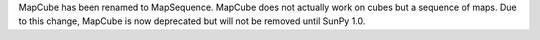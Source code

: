 MapCube has been renamed to MapSequence.
MapCube does not actually work on cubes but a sequence of maps.
Due to this change, MapCube is now deprecated but will not be removed until SunPy 1.0.
